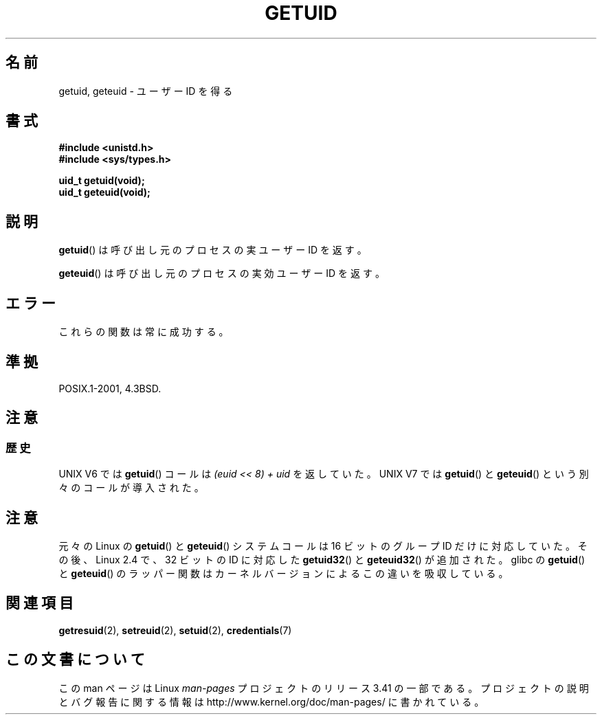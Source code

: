 .\" Hey Emacs! This file is -*- nroff -*- source.
.\"
.\" Copyright 1993 Rickard E. Faith (faith@cs.unc.edu)
.\"
.\" Permission is granted to make and distribute verbatim copies of this
.\" manual provided the copyright notice and this permission notice are
.\" preserved on all copies.
.\"
.\" Permission is granted to copy and distribute modified versions of this
.\" manual under the conditions for verbatim copying, provided that the
.\" entire resulting derived work is distributed under the terms of a
.\" permission notice identical to this one.
.\"
.\" Since the Linux kernel and libraries are constantly changing, this
.\" manual page may be incorrect or out-of-date.  The author(s) assume no
.\" responsibility for errors or omissions, or for damages resulting from
.\" the use of the information contained herein.  The author(s) may not
.\" have taken the same level of care in the production of this manual,
.\" which is licensed free of charge, as they might when working
.\" professionally.
.\"
.\" Formatted or processed versions of this manual, if unaccompanied by
.\" the source, must acknowledge the copyright and authors of this work.
.\"
.\" Historical remark, aeb, 2004-06-05
.\"*******************************************************************
.\"
.\" This file was generated with po4a. Translate the source file.
.\"
.\"*******************************************************************
.TH GETUID 2 2010\-11\-22 Linux "Linux Programmer's Manual"
.SH 名前
getuid, geteuid \- ユーザー ID を得る
.SH 書式
\fB#include <unistd.h>\fP
.br
\fB#include <sys/types.h>\fP
.sp
\fBuid_t getuid(void);\fP
.br
\fBuid_t geteuid(void);\fP
.SH 説明
\fBgetuid\fP()  は呼び出し元のプロセスの実ユーザー ID を返す。

\fBgeteuid\fP()  は呼び出し元のプロセスの実効ユーザー ID を返す。
.SH エラー
これらの関数は常に成功する。
.SH 準拠
POSIX.1\-2001, 4.3BSD.
.SH 注意
.SS 歴史
UNIX V6 では \fBgetuid\fP()  コールは \fI(euid << 8) + uid\fP を返していた。 UNIX V7 では
\fBgetuid\fP()  と \fBgeteuid\fP()  という別々のコールが導入された。
.SH 注意
元々の Linux の \fBgetuid\fP() と \fBgeteuid\fP() システムコールは
16 ビットのグループ ID だけに対応していた。
その後、Linux 2.4 で、32 ビットの ID に対応した
\fBgetuid32\fP() と \fBgeteuid32\fP() が追加された。
glibc の \fBgetuid\fP() と \fBgeteuid\fP() のラッパー関数は
カーネルバージョンによるこの違いを吸収している。
.SH 関連項目
\fBgetresuid\fP(2), \fBsetreuid\fP(2), \fBsetuid\fP(2), \fBcredentials\fP(7)
.SH この文書について
この man ページは Linux \fIman\-pages\fP プロジェクトのリリース 3.41 の一部
である。プロジェクトの説明とバグ報告に関する情報は
http://www.kernel.org/doc/man\-pages/ に書かれている。
